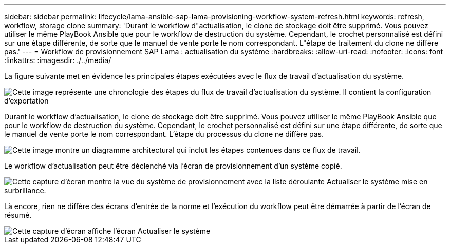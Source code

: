 ---
sidebar: sidebar 
permalink: lifecycle/lama-ansible-sap-lama-provisioning-workflow-system-refresh.html 
keywords: refresh, workflow, storage clone 
summary: 'Durant le workflow d"actualisation, le clone de stockage doit être supprimé. Vous pouvez utiliser le même PlayBook Ansible que pour le workflow de destruction du système. Cependant, le crochet personnalisé est défini sur une étape différente, de sorte que le manuel de vente porte le nom correspondant. L"étape de traitement du clone ne diffère pas.' 
---
= Workflow de provisionnement SAP Lama : actualisation du système
:hardbreaks:
:allow-uri-read: 
:nofooter: 
:icons: font
:linkattrs: 
:imagesdir: ./../media/


[role="lead"]
La figure suivante met en évidence les principales étapes exécutées avec le flux de travail d'actualisation du système.

image::lama-ansible-image49.png[Cette image représente une chronologie des étapes du flux de travail d'actualisation du système. Il contient la configuration d'exportation, arrêter le système, annuler la préparation du système, supprimer le clone de stockage, clonage du stockage, préparer le système, activer l'isolation, renommer le système, démarrer le système, importer la configuration, automatisation post-copie et désactivation de l'isolation.]

Durant le workflow d'actualisation, le clone de stockage doit être supprimé. Vous pouvez utiliser le même PlayBook Ansible que pour le workflow de destruction du système. Cependant, le crochet personnalisé est défini sur une étape différente, de sorte que le manuel de vente porte le nom correspondant. L'étape du processus du clone ne diffère pas.

image::lama-ansible-image50.png[Cette image montre un diagramme architectural qui inclut les étapes contenues dans ce flux de travail.]

Le workflow d'actualisation peut être déclenché via l'écran de provisionnement d'un système copié.

image::lama-ansible-image51.png[Cette capture d'écran montre la vue du système de provisionnement avec la liste déroulante Actualiser le système mise en surbrillance.]

Là encore, rien ne diffère des écrans d'entrée de la norme et l'exécution du workflow peut être démarrée à partir de l'écran de résumé.

image::lama-ansible-image52.png[Cette capture d'écran affiche l'écran Actualiser le système, y compris les données de base du système à actualiser et la sélection de l'hôte du système cible.]
